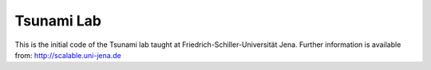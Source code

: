 ###########
Tsunami Lab
###########

This is the initial code of the Tsunami lab taught at Friedrich-Schiller-Universität Jena.
Further information is available from: http://scalable.uni-jena.de